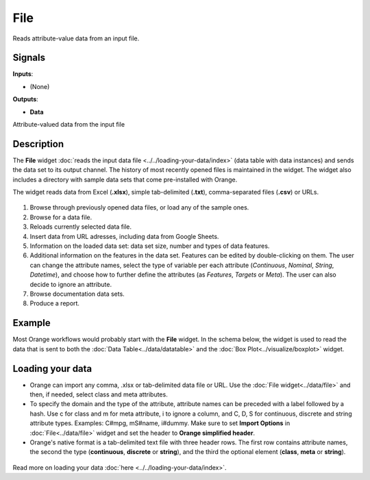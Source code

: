 
File
====

.. figure:: icons/file.png

Reads attribute-value data from an input file.

Signals
-------

**Inputs**:

-  (None)

**Outputs**:

-  **Data**

Attribute-valued data from the input file

Description
-----------

The **File** widget :doc:`reads the input data
file <../../loading-your-data/index>` (data table
with data instances) and sends the data set to its output channel.
The history of most recently opened files is maintained in the widget.
The widget also includes a directory with sample data sets that come
pre-installed with Orange.

The widget reads data from Excel (**.xlsx**), simple tab-delimited
(**.txt**), comma-separated files (**.csv**) or URLs. 

.. figure:: images/File-stamped.png

1. Browse through previously opened data files, or load any of the sample ones.  
2. Browse for a data file.
3. Reloads currently selected data file.
4. Insert data from URL adresses, including data from Google Sheets. 
5. Information on the loaded data set: data set size, number and types of data features.
6. Additional information on the features in the data set. Features can be edited by double-clicking on them. The user can change the attribute names, select the type of variable per each attribute (*Continuous*, *Nominal*, *String*, *Datetime*), and choose how to further define the attributes (as *Features*, *Targets* or *Meta*). The user can also decide to ignore an attribute. 
7. Browse documentation data sets.
8. Produce a report. 

Example
-------

Most Orange workflows would probably start with the **File** widget. In
the schema below, the widget is used to read the data that is sent to
both the :doc:`Data Table<../data/datatable>` and the :doc:`Box Plot<../visualize/boxplot>` widget.

.. figure:: images/File-Workflow.png

Loading your data
-----------------

-  Orange can import any comma, .xlsx or tab-delimited data file or URL. Use the
   :doc:`File widget<../data/file>` and then, if needed, select class and meta attributes. 
-  To specify the domain and the type of the attribute, attribute names
   can be preceded with a label followed by a hash. Use c for class and
   m for meta attribute, i to ignore a column, and C, D, S for
   continuous, discrete and string attribute types. Examples: C#mpg,
   mS#name, i#dummy. Make sure to set **Import Options** in
   :doc:`File<../data/file>` widget and set the header to **Orange simplified header**.
-  Orange's native format is a tab-delimited text file with three header
   rows. The first row contains attribute names, the second the type
   (**continuous**, **discrete** or **string**), and the third the
   optional element (**class**, **meta** or **string**).

.. figure:: images/spreadsheet-simple-head1.png

Read more on loading your data
:doc:`here <../../loading-your-data/index>`.



